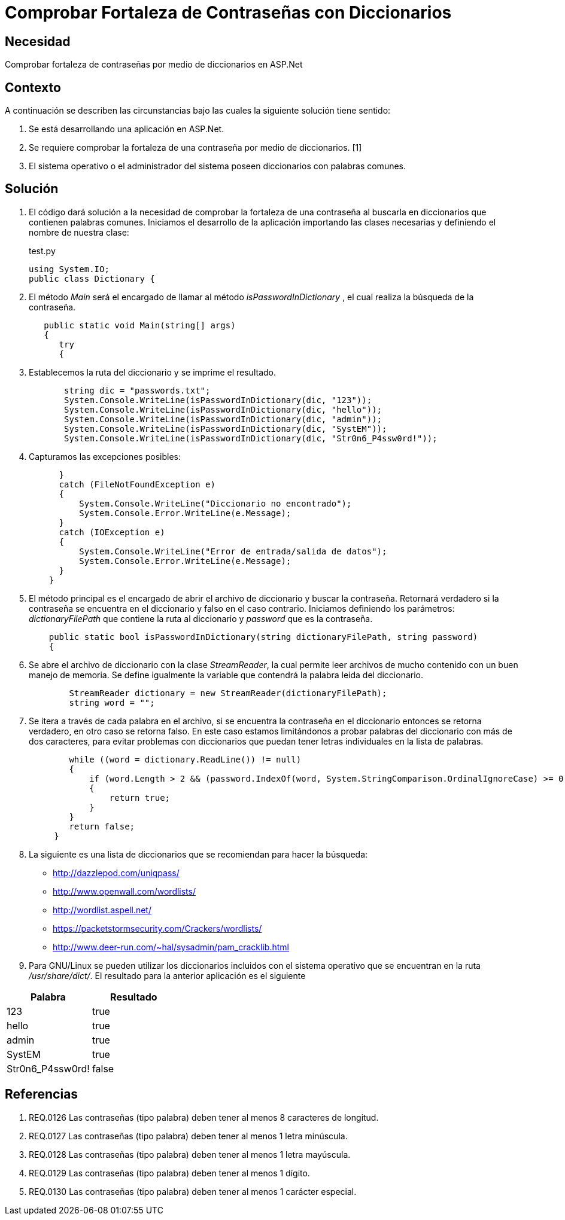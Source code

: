 :slug: kb/aspnet/comprobar-fortaleza-contrasenas/
:eth: no
:category: aspnet
:description: TODO
:keywords: TODO
:kb: yes

= Comprobar Fortaleza de Contraseñas con Diccionarios

== Necesidad

Comprobar fortaleza de contraseñas 
por medio de diccionarios en ASP.Net

== Contexto

A continuación se describen las circunstancias bajo 
las cuales la siguiente solución tiene sentido:

. Se está desarrollando una aplicación en ASP.Net.
. Se requiere comprobar la fortaleza de una contraseña 
por medio de diccionarios. [1]
. El sistema operativo o el administrador del sistema 
poseen diccionarios con palabras comunes.

== Solución

. El código dará solución a la necesidad 
de comprobar la fortaleza de una contraseña 
al buscarla en diccionarios que contienen palabras comunes. 
Iniciamos el desarrollo de la aplicación 
importando las clases necesarias 
y definiendo el nombre de nuestra clase:
+
.test.py
[source,java,linenums]
----
using System.IO;
public class Dictionary {
----

. El método _Main_ será el encargado 
de llamar al método _isPasswordInDictionary_ , 
el cual realiza la búsqueda de la contraseña.
+
[source,java,linenums]
----
   public static void Main(string[] args)
   {
      try 
      {
----

. Establecemos la ruta del diccionario 
y se imprime el resultado.
+
[source,java,linenums]
----
       string dic = "passwords.txt";
       System.Console.WriteLine(isPasswordInDictionary(dic, "123"));
       System.Console.WriteLine(isPasswordInDictionary(dic, "hello"));
       System.Console.WriteLine(isPasswordInDictionary(dic, "admin"));
       System.Console.WriteLine(isPasswordInDictionary(dic, "SystEM"));
       System.Console.WriteLine(isPasswordInDictionary(dic, "Str0n6_P4ssw0rd!"));
----

. Capturamos las excepciones posibles:
+
[source,java,linenums]
----
      } 
      catch (FileNotFoundException e) 
      {
          System.Console.WriteLine("Diccionario no encontrado");
          System.Console.Error.WriteLine(e.Message);
      } 
      catch (IOException e) 
      {
          System.Console.WriteLine("Error de entrada/salida de datos");
          System.Console.Error.WriteLine(e.Message);
      }
    }
----

. El método principal es el encargado 
de abrir el archivo de diccionario 
y buscar la contraseña. 
Retornará verdadero si la contraseña 
se encuentra en el diccionario 
y falso en el caso contrario. 
Iniciamos definiendo los parámetros: 
_dictionaryFilePath_ que contiene la ruta al diccionario 
y _password_ que es la contraseña.
+
[source,java,linenums]
----
    public static bool isPasswordInDictionary(string dictionaryFilePath, string password)  
    {
----

. Se abre el archivo de diccionario 
con la clase _StreamReader_, 
la cual permite leer archivos de mucho contenido 
con un buen manejo de memoria. 
Se define igualmente la variable 
que contendrá la palabra leida del diccionario.
+
[source,java,linenums]
----
        StreamReader dictionary = new StreamReader(dictionaryFilePath);
        string word = "";
----

. Se itera a través de cada palabra en el archivo, 
si se encuentra la contraseña en el diccionario
entonces se retorna verdadero, 
en otro caso se retorna falso. 
En este caso estamos limitándonos 
a probar palabras del diccionario con más de dos caracteres, 
para evitar problemas con diccionarios 
que puedan tener letras individuales en la lista de palabras.
+
[source,java,linenums]
----
        while ((word = dictionary.ReadLine()) != null) 
        {
            if (word.Length > 2 && (password.IndexOf(word, System.StringComparison.OrdinalIgnoreCase) >= 0)) 
            {
                return true;
            }
        }
        return false;  
     }
----

. La siguiente es una lista de diccionarios 
que se recomiendan para hacer la búsqueda:

* http://dazzlepod.com/uniqpass/
* http://www.openwall.com/wordlists/
* http://wordlist.aspell.net/
* https://packetstormsecurity.com/Crackers/wordlists/
* http://www.deer-run.com/~hal/sysadmin/pam_cracklib.html

. Para GNU/Linux se pueden utilizar 
los diccionarios incluidos con el sistema operativo 
que se encuentran en la ruta _/usr/share/dict/_. 
El resultado para la anterior aplicación es el siguiente

|===
|*Palabra* | *Resultado*

|123|true

|hello|true

|admin|true

|SystEM|true

|Str0n6_P4ssw0rd!|false

|===

== Referencias

. REQ.0126    Las contraseñas (tipo palabra) deben tener al menos 8 caracteres de longitud.
. REQ.0127    Las contraseñas (tipo palabra) deben tener al menos 1 letra minúscula.
. REQ.0128    Las contraseñas (tipo palabra) deben tener al menos 1 letra mayúscula.
. REQ.0129    Las contraseñas (tipo palabra) deben tener al menos 1 dígito.
. REQ.0130    Las contraseñas (tipo palabra) deben tener al menos 1 carácter especial.
